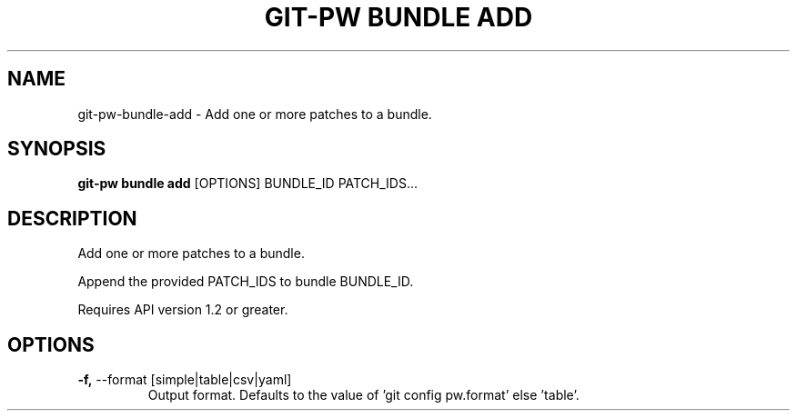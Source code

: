 .TH "GIT-PW BUNDLE ADD" "1" "2024-10-23" "2.7.0" "git-pw bundle add Manual"
.SH NAME
git-pw\-bundle\-add \- Add one or more patches to a bundle.
.SH SYNOPSIS
.B git-pw bundle add
[OPTIONS] BUNDLE_ID PATCH_IDS...
.SH DESCRIPTION
Add one or more patches to a bundle.
.PP
    Append the provided PATCH_IDS to bundle BUNDLE_ID.
.PP
    Requires API version 1.2 or greater.

.SH OPTIONS
.TP
\fB\-f,\fP \-\-format [simple|table|csv|yaml]
Output format. Defaults to the value of 'git config pw.format' else 'table'.
